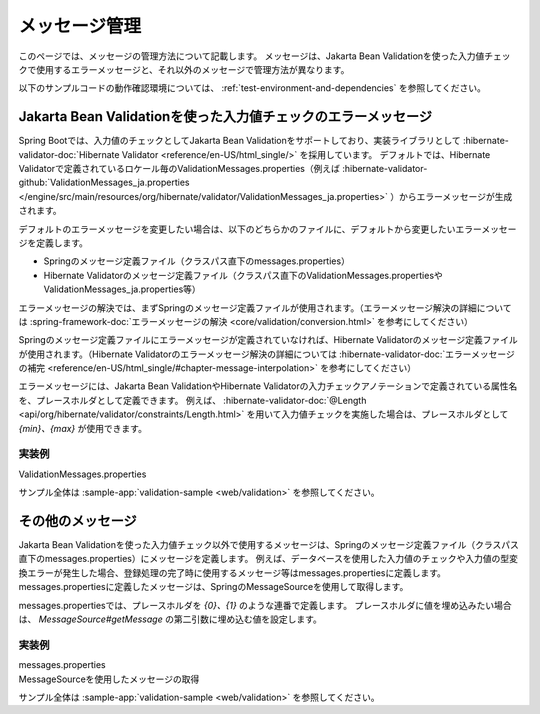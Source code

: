 メッセージ管理
====================================================================================================
このページでは、メッセージの管理方法について記載します。
メッセージは、Jakarta Bean Validationを使った入力値チェックで使用するエラーメッセージと、それ以外のメッセージで管理方法が異なります。

以下のサンプルコードの動作確認環境については、 :ref:`test-environment-and-dependencies` を参照してください。

Jakarta Bean Validationを使った入力値チェックのエラーメッセージ
---------------------------------------------------------
Spring Bootでは、入力値のチェックとしてJakarta Bean Validationをサポートしており、実装ライブラリとして :hibernate-validator-doc:`Hibernate Validator <reference/en-US/html_single/>` を採用しています。
デフォルトでは、Hibernate Validatorで定義されているロケール毎のValidationMessages.properties（例えば :hibernate-validator-github:`ValidationMessages_ja.properties </engine/src/main/resources/org/hibernate/validator/ValidationMessages_ja.properties>` ）からエラーメッセージが生成されます。

デフォルトのエラーメッセージを変更したい場合は、以下のどちらかのファイルに、デフォルトから変更したいエラーメッセージを定義します。

* Springのメッセージ定義ファイル（クラスパス直下のmessages.properties）
* Hibernate Validatorのメッセージ定義ファイル（クラスパス直下のValidationMessages.propertiesやValidationMessages_ja.properties等）

エラーメッセージの解決では、まずSpringのメッセージ定義ファイルが使用されます。（エラーメッセージ解決の詳細については :spring-framework-doc:`エラーメッセージの解決 <core/validation/conversion.html>` を参考にしてください）

Springのメッセージ定義ファイルにエラーメッセージが定義されていなければ、Hibernate Validatorのメッセージ定義ファイルが使用されます。（Hibernate Validatorのエラーメッセージ解決の詳細については :hibernate-validator-doc:`エラーメッセージの補完 <reference/en-US/html_single/#chapter-message-interpolation>` を参考にしてください）

エラーメッセージには、Jakarta Bean ValidationやHibernate Validatorの入力チェックアノテーションで定義されている属性名を、プレースホルダとして定義できます。
例えば、 :hibernate-validator-doc:`@Length <api/org/hibernate/validator/constraints/Length.html>` を用いて入力値チェックを実施した場合は、プレースホルダとして `{min}、{max}` が使用できます。

実装例
^^^^^^^^^^^^^^^^^^^^^^^^^^^^^^^^^^^^^^^^^^^^^^^
ValidationMessages.properties
  .. literalinclude:: ../../../samples/web/validation/src/main/resources/ValidationMessages.properties
     :language: properties

サンプル全体は :sample-app:`validation-sample <web/validation>` を参照してください。

その他のメッセージ
-----------------------------------------------
Jakarta Bean Validationを使った入力値チェック以外で使用するメッセージは、Springのメッセージ定義ファイル（クラスパス直下のmessages.properties）にメッセージを定義します。
例えば、データベースを使用した入力値のチェックや入力値の型変換エラーが発生した場合、登録処理の完了時に使用するメッセージ等はmessages.propertiesに定義します。
messages.propertiesに定義したメッセージは、SpringのMessageSourceを使用して取得します。

messages.propertiesでは、プレースホルダを `{0}、{1}` のような連番で定義します。
プレースホルダに値を埋め込みたい場合は、 `MessageSource#getMessage` の第二引数に埋め込む値を設定します。

実装例
^^^^^^^^^^^^^^^^^^^^^^^^^^^^^^^^^^^^^^^^^^^^^^^
messages.properties
  .. literalinclude:: ../../../samples/web/validation/src/main/resources/messages.properties
     :language: properties

MessageSourceを使用したメッセージの取得
  .. literalinclude:: ../../../samples/web/validation/src/main/java/keel/validation/controller/AddUserController.java
     :language: java
     :start-after: message-source-injection-start
     :end-before: message-source-injection-end
     :dedent: 4

  .. literalinclude:: ../../../samples/web/validation/src/main/java/keel/validation/controller/AddUserController.java
     :language: java
     :start-after: message-source-start
     :end-before: message-source-end
     :dedent: 8

サンプル全体は :sample-app:`validation-sample <web/validation>` を参照してください。
